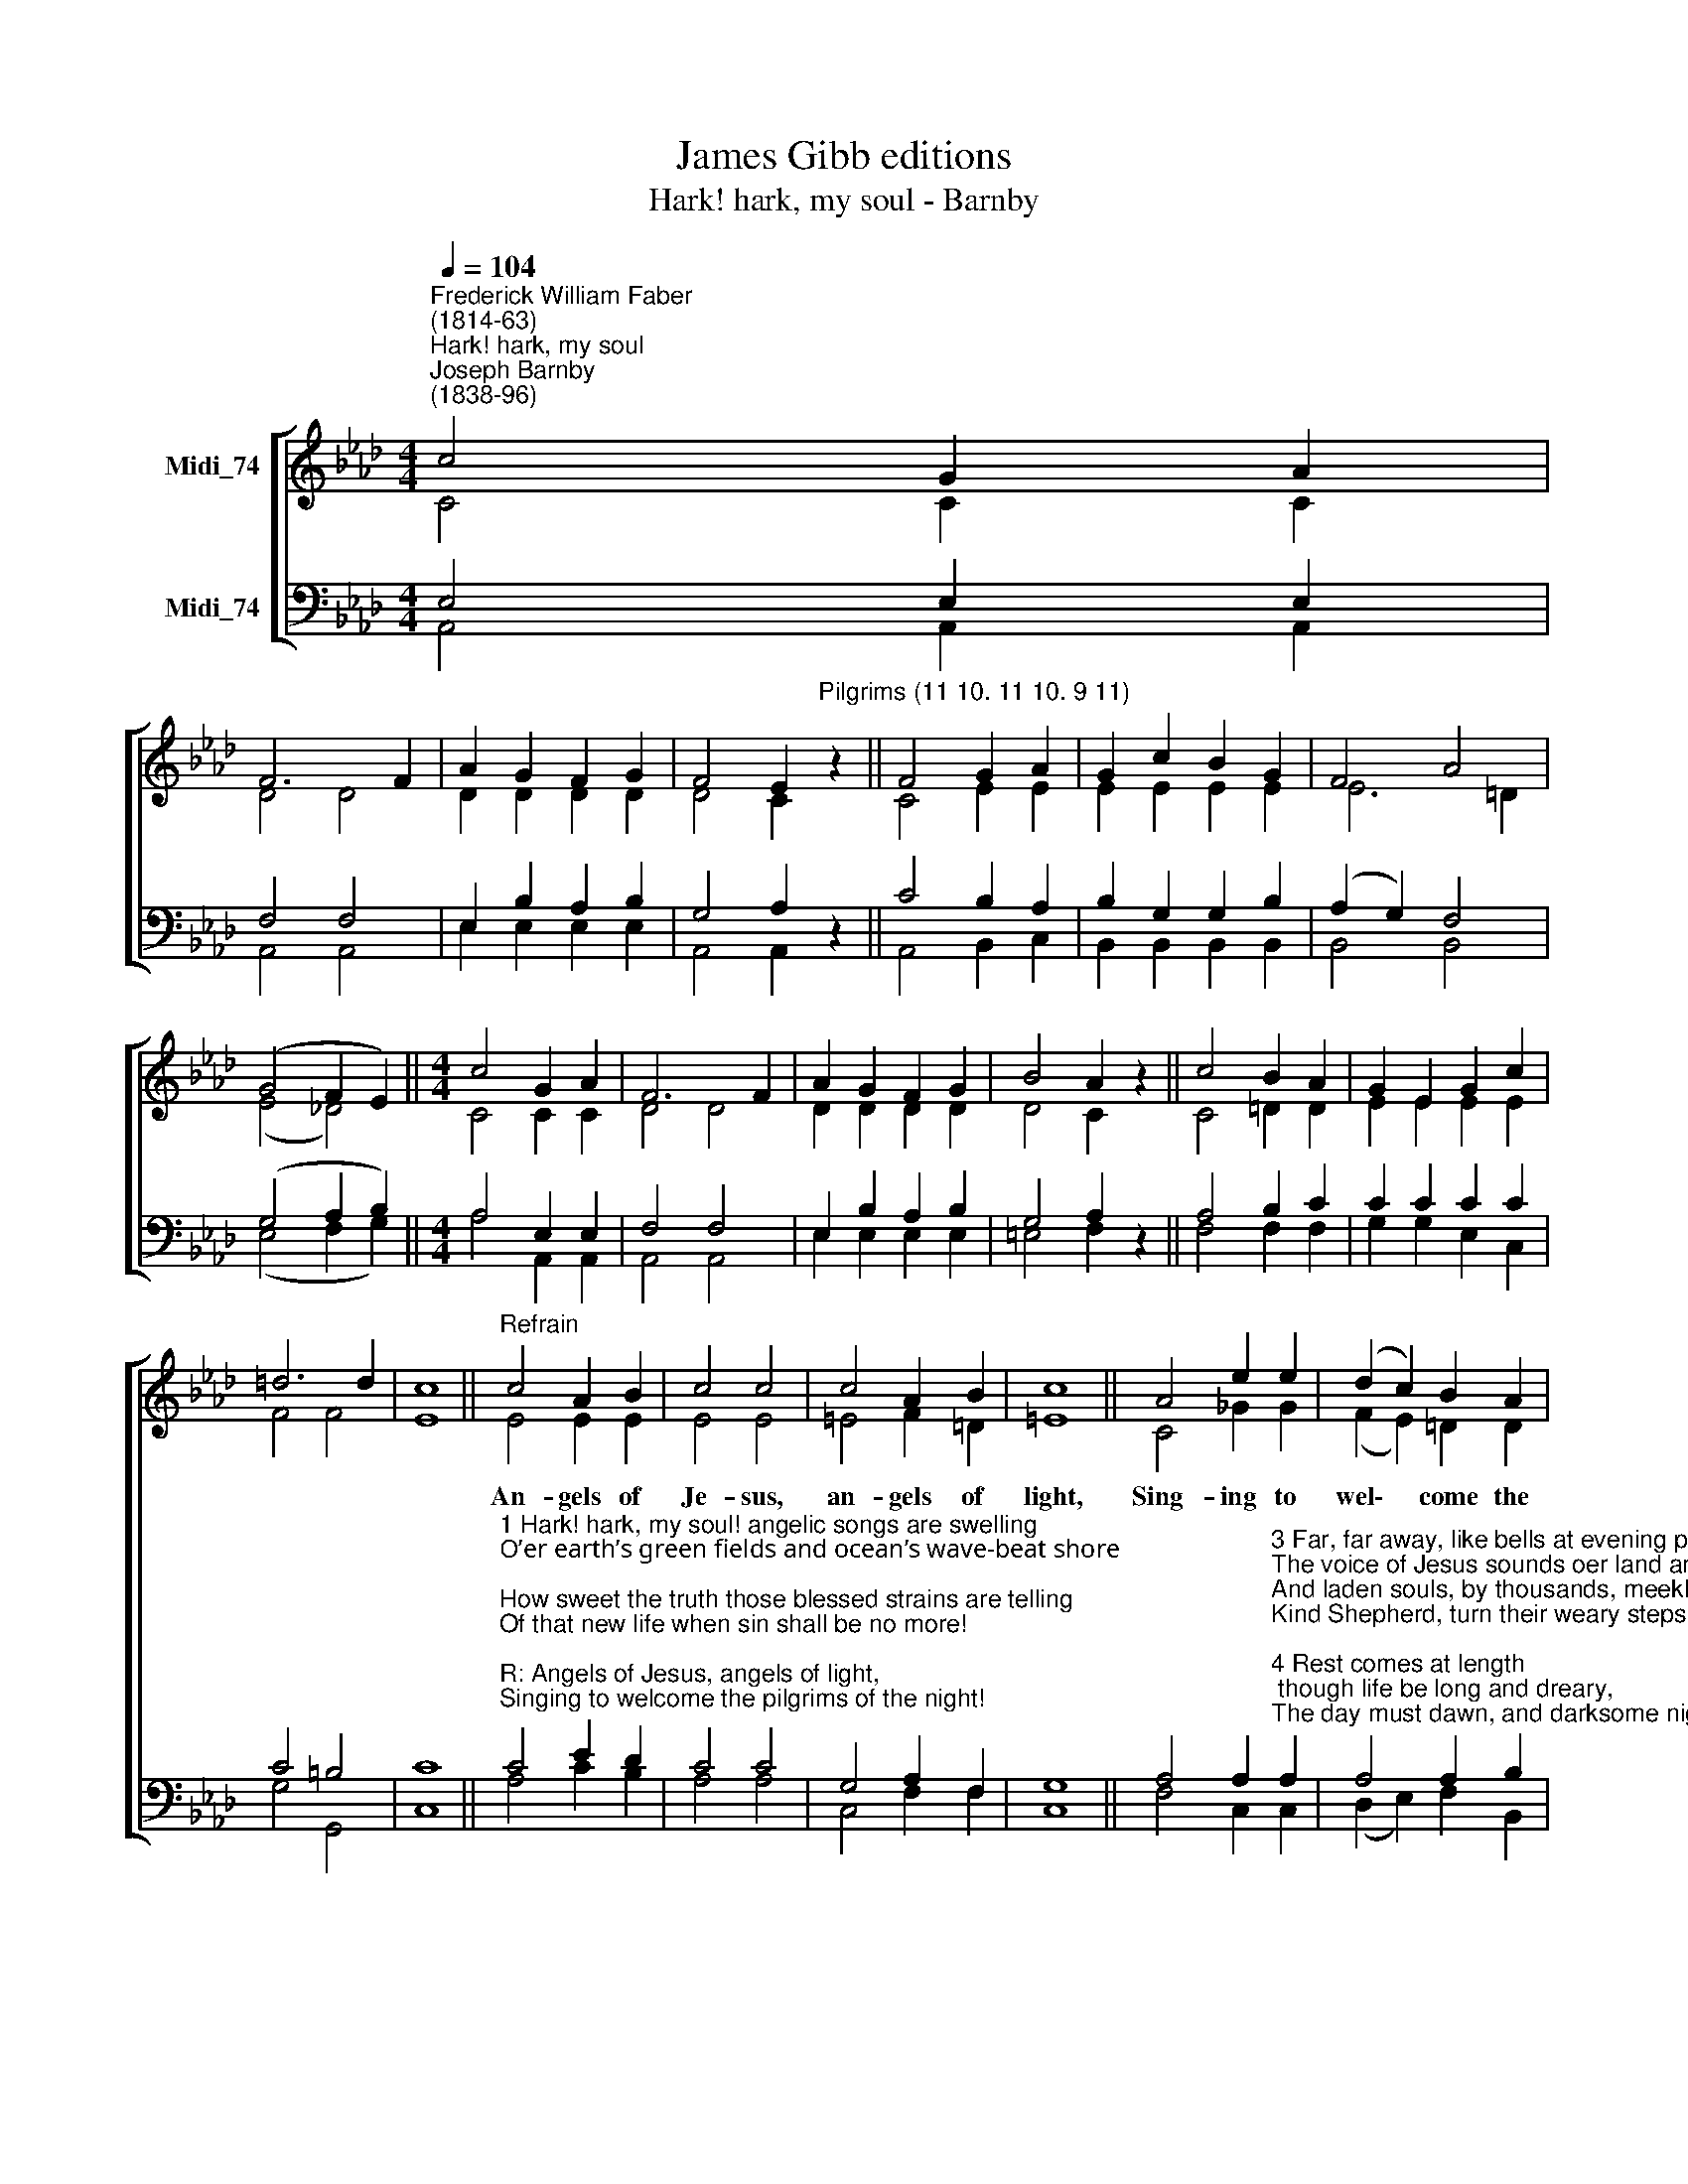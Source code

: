 X:1
T:James Gibb editions
T:Hark! hark, my soul - Barnby
%%score [ ( 1 2 ) ( 3 4 ) ]
L:1/8
Q:1/4=104
M:4/4
K:Ab
V:1 treble nm="Midi_74"
V:2 treble 
V:3 bass nm="Midi_74"
V:4 bass 
V:1
"^Frederick William Faber\n(1814-63)""^Hark! hark, my soul""^Joseph Barnby\n(1838-96)" c4 G2 A2 | %1
w: |
 F6 F2 | A2 G2 F2 G2 | F4 E2"^Pilgrims (11 10. 11 10. 9 11)" z2 || F4 G2 A2 | G2 c2 B2 G2 | F4 A4 | %7
w: ||||||
 (G4 F2 E2) ||[M:4/4] c4 G2 A2 | F6 F2 | A2 G2 F2 G2 | B4 A2 z2 || c4 B2 A2 | G2 E2 G2 c2 | %14
w: |||||||
 =d6 d2 | c8 ||"^Refrain" c4 A2 B2 | c4 c4 | c4 A2 B2 | c8 || A4 e2 e2 | (d2 c2) B2 A2 | %22
w: ||An- gels of|Je- sus,|an- gels of|light,|Sing- ing to|wel\- * come the|
 G2 F2 E2 B2 | A8 || A4 A4 |] %25
w: pil- grims of the|night!|A- men|
V:2
 C4 C2 C2 | D4 D4 | D2 D2 D2 D2 | D4 C2 z2 || C4 E2 E2 | E2 E2 E2 E2 | E6 =D2 | %7
 (E4 !courtesy!_D4) ||[M:4/4] C4 C2 C2 | D4 D4 | D2 D2 D2 D2 | D4 C2 z2 || C4 =D2 D2 | %13
 E2 E2 E2 E2 | F4 F4 | E8 || E4 E2 E2 | E4 E4 | =E4 F2 =D2 | =E8 || C4 _G2 G2 | (F2 E2) =D2 D2 | %22
 E2 B,2 B,2 !courtesy!_D2 | C8 || F4 E4 |] %25
V:3
 E,4 E,2 E,2 | F,4 F,4 | E,2 B,2 A,2 B,2 | G,4 A,2 z2 || C4 B,2 A,2 | B,2 G,2 G,2 B,2 | %6
 (A,2 G,2) F,4 | (G,4 A,2 B,2) ||[M:4/4] A,4 E,2 E,2 | F,4 F,4 | E,2 B,2 A,2 B,2 | G,4 A,2 z2 || %12
 A,4 B,2 C2 | C2 C2 C2 C2 | C4 =B,4 | C8 || %16
"^1 Hark! hark, my soul! angelic songs are swelling\nO’er earth’s green fields and ocean’s wave-beat shore;\nHow sweet the truth those blessed strains are telling\nOf that new life when sin shall be no more!\n\nR: Angels of Jesus, angels of light,\nSinging to welcome the pilgrims of the night!\n\n2 Onward we go, for still we hear them singing,\n'Come, weary souls, for Jesus bids you come;'\nAnd through the dark, its echoes sweetly ringing,\nThe music of the Gospel leads us home. R:" C4 E2 D2 | %17
 C4 C4 | G,4 A,2 F,2 | G,8 || %20
 A,4 A,2"^3 Far, far away, like bells at evening pealing,\nThe voice of Jesus sounds oer land and sea,\nAnd laden souls, by thousands, meekly stealing,\nKind Shepherd, turn their weary steps to thee. R:\n\n4 Rest comes at length; though life be long and dreary,\nThe day must dawn, and darksome night be past;\nFaiths journeys end in welcome to the weary,\nAnd heaven, the hearts true home, will come at last. R:\n\n5 Angels, sing on, your faithful watches keeping,\nSing us sweet fragments of the songs above,\nTill mornings joy shall end the night of weeping,\nAnd lifes long shadows break in cloudless love. R:\n" A,2 | %21
 A,4 A,2 B,2 | B,2 A,2 G,2 G,2 | A,8 || A,4 C4 |] %25
V:4
 A,,4 A,,2 A,,2 | A,,4 A,,4 | E,2 E,2 E,2 E,2 | A,,4 A,,2 z2 || A,,4 B,,2 C,2 | %5
 B,,2 B,,2 B,,2 B,,2 | B,,4 B,,4 | (E,4 F,2 G,2) ||[M:4/4] A,4 A,,2 A,,2 | A,,4 A,,4 | %10
 E,2 E,2 E,2 E,2 | =E,4 F,2 z2 || F,4 F,2 F,2 | G,2 G,2 E,2 C,2 | G,4 G,,4 | C,8 || A,4 C2 B,2 | %17
 A,4 A,4 | C,4 F,2 F,2 | C,8 || F,4 C,2 C,2 | (D,2 E,2) F,2 B,,2 | E,2 E,2 E,2 E,2 | A,,8 || %24
 D,4 A,,4 |] %25

